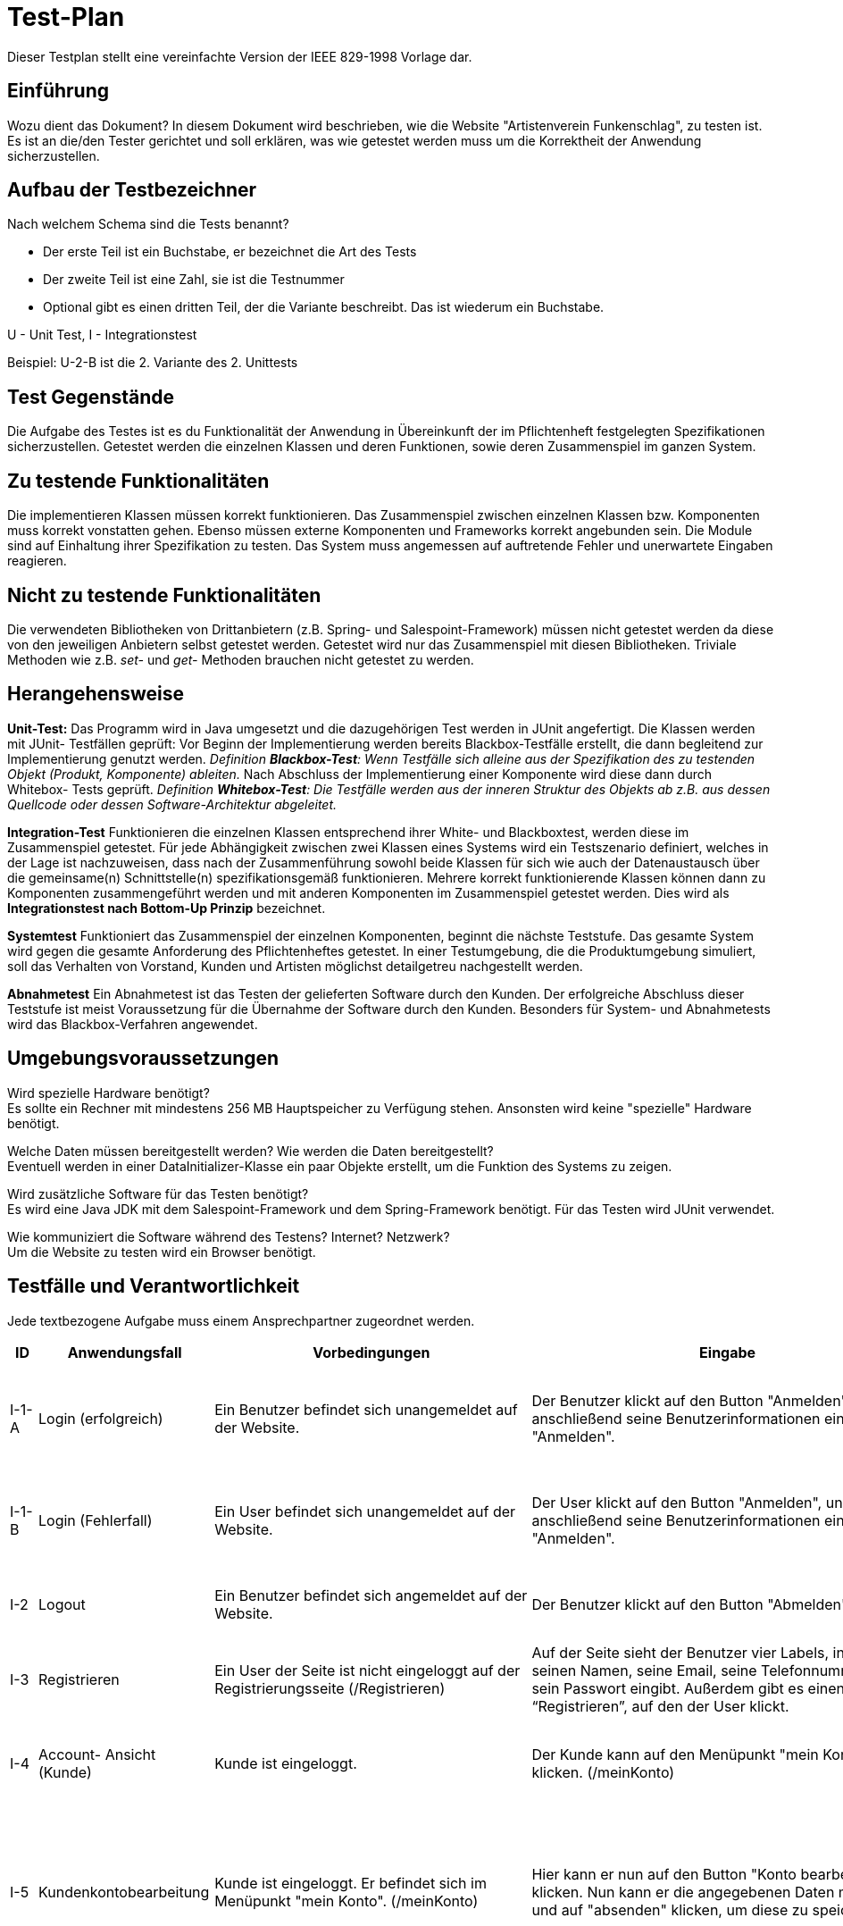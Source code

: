 = Test-Plan

Dieser Testplan stellt eine vereinfachte Version der IEEE 829-1998 Vorlage dar.

== Einführung
Wozu dient das Dokument?
In diesem Dokument wird beschrieben, wie die Website "Artistenverein Funkenschlag", zu testen ist. Es ist an die/den Tester gerichtet und soll erklären,
 was wie getestet werden muss um die Korrektheit der Anwendung sicherzustellen.

== Aufbau der Testbezeichner
Nach welchem Schema sind die Tests benannt?

- Der erste Teil ist ein Buchstabe, er bezeichnet die Art des Tests
- Der zweite Teil ist eine Zahl, sie ist die Testnummer
- Optional gibt es einen dritten Teil, der die Variante beschreibt. Das ist wiederum ein Buchstabe.

U - Unit Test, I - Integrationstest

Beispiel: U-2-B ist die 2. Variante des 2. Unittests

== Test Gegenstände
Die Aufgabe des Testes ist es du Funktionalität der Anwendung in Übereinkunft der im Pflichtenheft festgelegten Spezifikationen sicherzustellen. 
Getestet werden die einzelnen Klassen und deren Funktionen, sowie deren Zusammenspiel im ganzen System.

== Zu testende Funktionalitäten
Die implementieren Klassen müssen korrekt funktionieren. Das Zusammenspiel zwischen einzelnen Klassen bzw. Komponenten muss korrekt vonstatten gehen.
 Ebenso müssen externe Komponenten und Frameworks korrekt angebunden sein. Die Module sind auf Einhaltung ihrer Spezifikation zu testen. Das System muss 
 angemessen auf auftretende Fehler und unerwartete Eingaben reagieren.

== Nicht zu testende Funktionalitäten
Die verwendeten Bibliotheken von Drittanbietern (z.B. Spring- und Salespoint-Framework) müssen nicht getestet werden da diese von den jeweiligen Anbietern 
selbst getestet werden. Getestet wird nur das Zusammenspiel mit diesen Bibliotheken. Triviale Methoden wie z.B. _set-_ und _get-_ Methoden brauchen nicht
 getestet zu werden.

== Herangehensweise
*Unit-Test:*
Das Programm wird in Java umgesetzt und die dazugehörigen Test werden in JUnit angefertigt.
Die Klassen werden mit JUnit- Testfällen geprüft:
Vor Beginn der Implementierung werden bereits Blackbox-Testfälle erstellt, die dann begleitend zur Implementierung genutzt werden.
_Definition *Blackbox-Test*: 
Wenn Testfälle sich alleine aus der Spezifikation des zu testenden Objekt (Produkt, Komponente) ableiten._
Nach Abschluss der Implementierung einer Komponente wird diese dann durch Whitebox- Tests geprüft.
_Definition *Whitebox-Test*:
Die Testfälle werden aus der inneren Struktur des Objekts ab z.B. aus dessen Quellcode oder dessen Software-Architektur abgeleitet._

*Integration-Test*
Funktionieren die einzelnen Klassen entsprechend ihrer White- und Blackboxtest, werden diese im Zusammenspiel getestet. 
Für jede Abhängigkeit zwischen zwei Klassen eines Systems wird ein Testszenario definiert, welches in der Lage ist nachzuweisen, 
dass nach der Zusammenführung sowohl beide Klassen für sich wie auch der Datenaustausch über die gemeinsame(n) Schnittstelle(n) 
spezifikationsgemäß funktionieren. Mehrere korrekt funktionierende Klassen können dann zu Komponenten zusammengeführt werden und mit 
anderen Komponenten im Zusammenspiel getestet werden. Dies wird als *Integrationstest nach Bottom-Up Prinzip* bezeichnet.

*Systemtest*
Funktioniert das Zusammenspiel der einzelnen Komponenten, beginnt die nächste Teststufe. Das gesamte System wird gegen die gesamte 
Anforderung des Pflichtenheftes getestet. In einer Testumgebung, die die Produktumgebung simuliert, soll das Verhalten von Vorstand, 
Kunden und Artisten möglichst detailgetreu nachgestellt werden. 

*Abnahmetest*
Ein Abnahmetest ist das Testen der gelieferten Software durch den Kunden. Der erfolgreiche Abschluss dieser Teststufe ist meist Voraussetzung 
für die Übernahme der Software durch den Kunden.
Besonders für System- und Abnahmetests wird das Blackbox-Verfahren angewendet.

== Umgebungsvoraussetzungen
Wird spezielle Hardware benötigt? +
Es sollte ein Rechner mit mindestens 256 MB Hauptspeicher zu Verfügung stehen.
Ansonsten wird keine "spezielle" Hardware benötigt.

Welche Daten müssen bereitgestellt werden? Wie werden die Daten bereitgestellt? +
Eventuell werden in einer DataInitializer-Klasse ein paar Objekte erstellt, um die Funktion des Systems zu zeigen.

Wird zusätzliche Software für das Testen benötigt? +
Es wird eine Java JDK mit dem Salespoint-Framework und dem Spring-Framework benötigt.
Für das Testen wird JUnit verwendet.

Wie kommuniziert die Software während des Testens? Internet? Netzwerk? +
Um die Website zu testen wird ein Browser benötigt.

== Testfälle und Verantwortlichkeit
Jede textbezogene Aufgabe muss einem Ansprechpartner zugeordnet werden.

// See http://asciidoctor.org/docs/user-manual/#tables
[options="header"]
|===
|ID |Anwendungsfall |Vorbedingungen |Eingabe |Ausgabe |Akteur

|I-1-A
|Login (erfolgreich)
|Ein Benutzer befindet sich unangemeldet auf der Website.
|Der Benutzer klickt auf den Button "Anmelden", und gibt anschließend seine Benutzerinformationen ein und klickt "Anmelden".
| Wenn die eingegebenen Benutzerinformationen vorhanden und korrekt sind, so wird der Benutzer(ohne User) auf den 
Willkommen- Bildschirm weitergeleitet und ist angemeldet. Er hat nun die vollen Rechte, die für ihn angedacht sind.								
|Benutzer = {Vorstand, User, Kunde, Artist}

|I-1-B
|Login (Fehlerfall)
|Ein User befindet sich unangemeldet auf der Website.
|Der User klickt auf den Button "Anmelden", und gibt anschließend seine Benutzerinformationen ein und klickt "Anmelden".
|Wenn die eingegebenen Benutzerinformationen fehlerhaft oder nicht vorhanden sind, wird der User 
	darauf hingewiesen, wird nicht angemeldet und erhält einen neuen Versuch sich anzumelden.
|User


|I-2
|Logout
|Ein Benutzer befindet sich angemeldet auf der Website.
|Der Benutzer klickt auf den Button "Abmelden".
|Der Benutzer wird abgemeldet und wird auf die Startseite weitergeleitet.
|Benutzer = {Kunde, Artist, Vorstand}

|I-3
|Registrieren            
|Ein User der Seite ist nicht eingeloggt auf der Registrierungsseite (/Registrieren)
|Auf der Seite sieht der Benutzer vier Labels, in denen er seinen Namen, seine Email, seine Telefonnummer 
und sein Passwort eingibt. Außerdem gibt es einen Button “Registrieren”, auf den der User klickt.     
|Der Kunde nun wird auf die Homepage weitergeleitet. Dort kommt eine Meldung, dass er erfolgreich registriert wurde.
|User, Kunde

|I-4
|Account- Ansicht (Kunde)
|Kunde ist eingeloggt.
|Der Kunde kann auf den Menüpunkt "mein Konto" klicken. (/meinKonto)
|Hier werden ihm nun die Daten aufgelistet, welche er beim letzten Bearbeiten seines Kontos interlassen hat. 
(Name, Nachname, Nutzername, Email Adresse und seine Telefonnummer).

|Kunde
|I-5
|Kundenkontobearbeitung
|Kunde ist eingeloggt. Er befindet sich im Menüpunkt "mein Konto". (/meinKonto)
|Hier kann er nun auf den Button "Konto bearbeiten" klicken. Nun kann er die angegebenen Daten modifizieren und auf 
"absenden" klicken, um diese zu speichern.
|Wenn die eingegeben Daten korrekt sind (also keine Pflichtfelder ausgelassen worden), kommt er zurück zum Menüpunkt "mein Konto"
und sieht dort seine neuen Daten. Falls die eingegebenen Daten nicht den geforderten entsprechen wird das entsprechende Feld rot markiert
und es erscheint die Fehlermeldung "Dieses Feld darf nicht leer sein."

|Kunde
|I-6-A
|Produkte im Einkaufswagen kaufen
|Im Einkaufswagen ist mindestens eine Ware. Der Kunde befindet sich im Einkaufswagen, 
 wo er seine Waren aufgelistet sieht(/Einkaufswagen).
|Im Einkaufswagen gibt es unterhalb der aufgelisteten Ware einen “Kaufen” Button, 
auf den der Kunde drückt.
|Die Ware verschwindet aus dem Einkaufswagen und es erscheint die Meldung,
 dass die Ware gekauft wurde. Der gekaufte Artikel landet im Menüpunkt "bestellte Artikel". (/bestellteArtikel)

|User 
|I-6-B
|Produkte im Einkaufswagen kaufen
|Im Einkaufswagen ist mindestens eine Ware. Der Benutzer befindet sich im Einkaufswagen, 
wo er seine Waren aufgelistet sieht(/Einkaufswagen).
|Im Einkaufswagen gibt es unterhalb der aufgelisteten Ware einen “Kaufen” Button,
 auf den der Benutzer drückt.
|Der Benutzer wird auf den Login-Screen weitergeleitet.(/Login)

|	
|I-7
|Nachbestellung von Artikeln des Shops
|Ein Kunde ist in seinem Einkaufswagen(/Einkaufswagen).
In dem Einkaufswagen sind so viele Produkte, dass nach einem Einkauf die Zahl der Mindestanzahl
 des Produktes unterschritten wird.
|Kunde ist im Einkaufswagen, wo er sieht, was in diesem enthalten ist. 
Weiterhin gibt es einen Button “kaufen”. Auf diesen Button drückt der Kunde.
|Es erscheint eine Nachricht, dass die Ware erfolgreich gekauft wurde. 
Im Hintergrund wird eine bestimmte Anzahl des gekauften Produktes nachbestellt.
																						
|Kunde, Vorstand, Artist, User
|I-8
|Produkte im Shop anschauen
|keine
|Jeder kann auf den Menüpunkt "Shop" klicken. (/Shop)
|Man gelangt zu einer Übersichtseite in der alle im Shop befindlichen Artikel aufgelistet sind.
Die Artikel haben Name, Preis und ein Bild.

|Kunde, Vorstand, Artist, User
|I-9
|Produkt Details im Shop anschauen 
|Es befindet sich mindestens ein Produkt im Shop. Artist, Kunde, User oder Administrator sind auf der Seite,
auf welcher alle Produkte aufgelistet sind.
|Die Titel der Produkte lassen sich anklicken.(/Shop/Detail)
|Man kommt zu einer detaillierten Ansicht des angeklickten Artikels.(z.B. Produktbeschreiben, noch vorhandene
Anzahl).

|Kunde
|I-10
|Produkt zum Einkaufswagen hinzufügen
|Im Shop existieren bereits Produkte
|Der Benutzer kann in der Artikeldetailseite (/Shop/Detail) einen Button "Zum Einkaufswagen hinzufügen" klicken.
|Der Nutzer bleibt auf der Artikeldetailseite (Shop/Detail). Der Artikel wurde im Hintergrund dem Einkaufswagen (/Einkaufswagen) hinzugefügt.
 Wechselt der Nutzer jetzt zur Seite"Einkaufswagen" (/Einkaufswagen)so wird der Artikel zusammen mit möglichen anderen Artikeln in seinem Warenkorb angezeigt.

|Kunde
|I-11-A
|Einkaufswagen überprüfen
|Der Kunde ist angemeldet und befindet sich im Shop. (/Shop)
|Der Kunde klickt auf "Einkaufswagen".(/Einkaufswagen)
|Wenn der Kunde vorher noch nichts in den Einkaufswagen gelegt hatte, werden im Einkaufswagen keine 
Produkte angezeigt sondern es wird darauf hingewiesen, dass noch keine Produkte im Einkaufswagen sind.

|Kunde
|I-11-B
|Einkaufswagen überprüfen
|Der Kunde ist angemeldet und befindet sich im Shop.(/Shop)
|Der Kunde klickt auf "Einkaufswagen".(/Einkaufwagen)
| Wenn der Kunde schon Produkte in den Einkaufswagen gelegt wurden, so werden diese jetzt angezeigt. 
Es gibt die Möglichkeit die Anzahl einzelner Produkte zu verändern oder Produkte ganz aus dem Einkaufswagen zu entfernen.

|Kunde
|I-12-A
|Produkte im Einkaufswagen kaufen
|Im Einkaufswagen ist mindestens eine Ware. Der Kunde befindet sich im Einkaufswagen (/Einkaufswagen),
 wo er seine Waren aufgelistet sieht.
|Im Einkaufswagen gibt es unterhalb der aufgelisteten Ware einen “Kaufen” Button, 
auf den der Benutzer drückt.
|Wenn der Benutzer eingeloggt ist, verschwindet die Ware aus dem Einkaufswagen und es erscheint die Meldung,
 dass die Ware gekauft wurde.

|User
|I-12-B
|Produkte im Einkaufswagen kaufen
|Im Einkaufswagen ist mindestens eine Ware. Der User befindet sich im Einkaufswagen (/Einkaufswagen),
 wo er seine Waren aufgelistet sieht.
|Im Einkaufswagen gibt es unterhalb der aufgelisteten Ware einen “Kaufen” Button, 
auf den der User drückt.
|Der User wird auf den Login-Screen (/Login) weitergeleitet. Nach dem Einloggen hat er die Möglichkeit, die Waren zu kaufen..


|Vorstand
|I-13
|Sortierung Produktübersicht/ Bestellübersicht 
|Vorstand ist eingeloggt und befindet sich im Menüpunkt aller bereits gekauften Produkte (/gekaufteProdukte) bzw. der gebuchten Veranstaltungen (/Bestellübersicht)
|Vorstand kann auf die Button "nach Alphabet sortieren" oder "nach Datum sortieren" klicken.
|Der Vorstand bleibt in der jeweiligen Übersichtsseite. Diese sind nun nach dem ausgewählten Kriterium
(Alphabet oder Datum) sortiert.

|Vorstand
|I-14
|Bestellübersicht
|Vorstand ist eingeloggt.
|Er kann auf den Menüpunkt "Bestellübersicht" klicken.(/Bestellübersicht)
|Hier öffnet sich eine Liste mit allen gebuchten Veranstaltungen. Es sind jeweils die Titel und die Daten 
dazu zu sehen. Falls noch keine vorhanden sind steht dort der Schriftzug "Noch keine Bestellungen vorhanden.".

|Vorstand
|I-15
|Artistenübersicht 
|Der Vorstand ist eingeloggt.
|Er kann auf den Menüpunkt "Artistenübersicht" klicken.(/Personalverwaltung/Artistenübersicht)
|Hier werden alle Artisten mit Namen aufgelistet.

|Vorstand 
|I-16
|Artistengruppenübersicht
|Vorstand ist eingeloggt
|Der  Vorstand kann eine Übersicht über alle bereits erstellten Artistengruppen (/Personalverwaltung/Artistengruppen) öffnen.
|Es öffnet sich eine Liste, in der alle Artistengruppen angezeigt werden. 


|Vorstand
|I-17
|Details Artistenansicht 
|Der Vorstand ist eingeloggt und ist im Menüpunkt "Artistenüberischt".(/Personalverwaltung/Artistenübersicht)
|Er kann nun auf die Artistennamen klicken. 
|So lande er in der Detailansicht (/Personalverwaltung/Artistenübersicht/Detail) des angeklickten Artistenkontos. Hier stehen alle bei der letzten Bearbeitung angegebenen Daten,
Name, Adresse und Email.

|Vorstand
|I-18
|allgemeine Sperrzeiten erstellen
|Der Vorstand ist eingeloggt.
|Er kann auf den Button "allgemeine Sperrzeiten erstellen" klicken (/Sperrzeiten). Hier kann er nun einen täglichen Zeitraum angeben in welchem alle Veranstaltungen stattfinden 
(bzw. nicht stattfinden) sollen.
|Es kommt der Schriftzug "allgemeine Sperrzeiten wurden erfolgreich eingerichtet." Kunden können nun in diesem Zeitraum keine Veranstaltungen mehr buchen.
Buchungen die vorher bereits in diesem Zeitraum getätigt wurden sind jedoch weiterhin gültig.

|Vorstand
|I-19
|Rabatt festlegen 
|Der Vorstand ist eingeloggt und befindet sich in der Shopüberischt.(/Shop)
|Er kann nun auf den Button "Rabatt festlegen." klicken. (Shop/Rabatt) Hier kann er eine Prozentzahl eingeben, welche den Rabatt für die Kunden welche einen Workshop in diesem Zeitraum
gebucht haben, repräsentiert. Dann klickt er auf "OK."
|Es kommt der Schriftzug "Rabatt wurden erfolgreich festgelegt.".Der Rabatt wird nun Kunden zugerechnet, die im Zeitraum vor dem Workshop, welchen sie über diese Seite gebucht haben,
einen Shopartikel kaufen.

|Vorstand
|I-20
|Nachbestellung von Produkten im Shop 
|Der Vorstand ist eingeloggt und befindet sich in der Detailansicht des Artikels.(Shop/Detail)
|Er kann nun den Button "automatische Nachbestellung einrichten." anklicken.(Shop/Detail/Nachbestellung) Jetzt kann er eine Anzahl angeben, welche immer mindestens vorhanden sein soll
und eine Anzahl, welche dann nachbestellt werden soll. Dann klickt er auf "OK."
|Es kommt der Schriftzug "automatische Nachbestellung erfolgreich eingerichtet für <Produktname>." Der Vorstand wird zurück auf die Shopseite (/Shop)
verwiesen. Wenn die Anzahl des Artikels nun unter die gerade angegebene fällt, wird dieser automatische nachbestellt.


|Vorstand
|I-21
|Übersicht über Einkäufe 
|Vorstand ist eingeloggt
|Der  Vorstand kann eine Übersicht über alle bereits gekauften Produkte öffnen (/gekaufteProdukte)
|Es öffnet sich eine Liste, in der alle bereits gekauften Produkte angezeigt werden. 
 Zusätzlich wird zu jedem Produkt der eingenommene Preis angezeigt. 
Falls noch keine Produkte gekauft wurden erscheint der Text: „Es wurden noch keine Produkte gekauft“.


|Vorstand
|I-22
|Erstellung Artistenkonto 
|Der Vorstand ist eingeloggt und befindet sich im Menüpunkt "Artistenübersicht". (/Personalverwaltung/Artistenübersicht)
|Hier kann er auf den Button "Neues Artistenkonto erstellen" klicken. (/Personalverwaltung/Artistenübersicht/neuesKonto) Es öffnet sich ein Formular, in welchem er Namen, Adresse, Email und 
Passwort des Artisten einfügen muss. 
|Wenn alle Felder ausgefüllt sind kommt die Meldung "Konto erfolgreich erstellt." Ansonsten wird der Vorstand zurück auf das Formular verwiesen
und das im nicht ausgefüllten Feld steht der Schriftzug: "Dieses Feld darf nicht freigelassen werden.".

|Vorstand
|I-23
|Bearbeitung Artistenkonto
|Vorstand ist eingeloggt und befindet sich in der Detailansicht des zu bearbeitenden Artistenkontos.(/Personalverwaltung/Artistenübersicht/Detail)
|Hier kann er auf den Button "Konto bearbeiten" klicken.(/Personalverwaltung/Artistenübersicht/Detail/bearbeiten) Nun kann er die angegebenen Daten bearbeiten und auf den Button "fertig." klicken.
|Wenn keine Felder leer gelassen wurden, bekommt er die Nachricht "Konto wurde erfolgreich bearbeitet." und wird zurück zur Artistenüberischt weitergeleitet.
Wenn dies jedoch nicht der Fall ist, wird im entsprechenden Feld rot der Schriftzug "Dieses Feld darf nicht leer sein." angezeigt.


|Vorstand
|I-24
|Details Bestellübersicht (
|Der Vorstand ist eingeloggt und befindet sich in der Bestellübersicht.(/Bestellübersicht)
|Hier kann er nun die Veranstaltungen anklicken, zu denen er mehr erfahren möchte.
|Zu der ausgewählten Veranstaltung öffnet sich eine Detailansicht (/Bestellübersicht/Detail), in welcher zusätzlich verzeichnet ist, an welchem Ort diese
stattfindet, welcher Kunde sie gebucht hat und welche Artisten /Artistengruppe diese Veranstaltung halten soll.

|Vorstand
|I-25
|Kundenliste anschauen 
|Vorstand ist eingeloggt
|Der  Vorstand drückt im Navigationsbereich auf den Knopf Personalverwaltung(/Personalverwaltung). 
Dort weiter auf den Knopf Kundenübersicht (/Personalverwaltung/Kundenübersicht)
|Es öffnet sich eine Liste, mit allen registrierten Kunden und deren relevanten Details wie Username, Vor und Nachname und Email.
Sollten keine Kunden vorhanden sein, wird eine Nachricht "Keine Kunden registriert" angezeigt

|Vorstand
|I-26
|Übersicht über Vereinsraum 
|Der Vorstand ist eingeloggt.
|Er kann auf den Menüpunkt "Übersicht Vereinsraum" klicken.(/Vereinsraum)
|Es öffnet sich eine Kalenderübersicht, wo eingetragen ist, an welchen Tagen der Vereinsraum bereits gebucht ist.

|Vorstand
|I-27
|Artikel hinzufügen 
|Der Vorstand ist eingeloggt und befindet sich im Shop.(/Shop)
|Hier kann er auf den Button "Artikel hinzufügen" klicken.(Shop/hinzufügen) Es öffnet sich ein Formular, in welchem er Namen, Beschreibung, Preis und Bild einfügen muss.
Dann kann er auf den Button "hinzufügen" klicken.
|Wenn alle Felder im Formular richtig ausgefüllt wurden, dann kommt er zurück zur  Shopansicht (/Shop) und es erscheint der Schriftzug "Artikel wurde erfolgreich eingefügt."
im oberen Bereich der Seite. Ist dies nicht der Fall, so bleibt er beim Formular und wird durch einen roten Schriftzug auf den Fehler hingewiesen. (z.B. "Dieses Feld 
darf nicht leer sein.").

|Vorstand
|I-28
|Artikel bearbeiten 
|Der Vorstand ist eingeloggt und in der Detailansicht des zu bearbeitenden Artikels. (/Shop/Detail)
|Hier kann er den Button "bearbeiten" klicken. (Shop/Detail/bearbeiten) Jetzt kann er die Daten des Artikels bearbeiten.
|Wenn das Formular richtig ausgefüllt ist, so wird er zu der Shopansicht (/Shop) weitergeleitet und am oberen Rand der Website erscheint der Schriftzug "Artikel erfolgreich 
bearbeitet.".  Ist dies nicht der Fall, so bleibt er beim Formular und wird durch einen roten Schriftzug auf den Fehler hingewiesen. (z.B. "Dieses Feld 
darf nicht leer sein.").

|Vorstand
|I-29
|Anlegen von Artistengruppen 
|Der Vorstand ist eingeloggt  und befindet sich auf der Übersichtsseite der Artistengruppen. (/Personalverwaltung/Artistengruppen)
|Hier kann er auf den Button "neue Gruppe anlegen" klicken. (/Personalverwaltung/Artistengruppen/neu) Es öffnet sich ein Formular, in welchem er die Namen der Artisten aufgelistet sind.
Er kann nun die Artisten, welche er in der Gruppe haben möchte anklicken.
 Dann kann er auf "OK." klicken.
|Wenn mindestens zwei Namen in dem Formular stehen, wird er auf die Übersichtsseite der Artistengruppen (/Personalverwaltung/Artistengruppen) verwiesen und es erscheint der 
Schriftzug "Artistengruppe wurde erfolgreich erstellt.".

|Kunde
|I-30
|Kommentar zur Veranstaltung erstellen 
|Kunde ist registriert und eingeloggt.
|Kunde kann zu jeder Veranstaltung auf einen Button „Kommentar hinzufügen“. (/Veranstaltungen/Detail/Kommentar) Nun kann der Benutzer sein  Kommentar in das vorgesehene
Feld tippen und auf "absenden" klicken.
|Der Kommentar erscheint nun unter der dazugehörigen Veranstaltung unter dem Punkt "Kommentare" und ist für jeden sichtbar.

|Vorstand
|I-31
|Inventar überprüfen 
|Vorstand ist eingeloggt.
|Der Vorstand klickt auf den Reiter "Inventar".(/Inventar)
|Es werden alle vorhandenen Produkte mit Stückzahl im Lager angezeigt. Der Vorstand hat die Möglichkeit einzelne oder mehrere Produkte in verschiedenen Stückzahlen nachzubestellen.

 |Kunde
|I-32
|Bewertung zur Veranstaltung erstellen
|Kunde ist registriert und eingeloggt
|Kunde kann zu jeder Veranstaltung auf einen Button „bewerten“ klicken.(/Veranstaltungen/Detail/Bewertung) Er kann nun eine Bewertung in Form von Schulnoten abgeben und
klickt dann auf "absenden".
|Aus allen Bewertungen derselben Veranstaltung wird der Mittelwert
 gebildet und dieser wird unter dieser Veranstaltung unter der Überschrift „Bewertung“ angezeigt. (/Veranstaltungen/Detail)

|Benutzer ={Vorstand, Artist, User, Kunde}
|I-33
|Nutzung der Suchfunktion im Shop 
|keine
|Der Benutzer befindet sich im Shop (/Shop). Er kann im Feld „Suche:“ einen Begriff eingeben, 
nachdem er den Shop durchsuchen will und dann auf den Button „Suchen!“ klicken. (/Shop/Suche)
|Bei erfolgreicher Suche werden die gefunden Produkte , welche den Suchbegriff enthalten aufgelistet.
Bei fehlgeschlagener Suche wird der Text:„Es gab keine Übereinstimmungen.“ angezeigt.

|Benutzer = {Vorstand, Kunde, User, Artist}
|I-34
|Veranstaltungskatalog betrachten 
|keine
|Der Benutzer drückt im Navigationsbereich auf den Knopf Veranstaltungen.(/Veranstaltungen)
|Ganz oben auf der Seite unter dem Punkt "zu empfehlende Veranstaltungen" werden die drei Veranstaltungen mit den besten Bewertungen aufgelistet.
Darunter befindet sich eine Liste mit allen buchbaren Veranstaltungen. Zu jeder Veranstaltung wird der Titel, der Preis und der Zeitraum angezeigt.
 Sollten keine Veranstaltungen zu dieser Zeit buchbar sein, wird folgende Nachricht angezeigt: "Zur Zeit sind keine Veranstaltungen buchbar. Bitte besuchen Sie uns
 später noch einmal."

|Benutzer = {Kunde, Vorstand, User, Artist}
|I-35
|Details im Veranstaltungskatalog betrachten
|Benutzer befindet sich im Veranstaltungskatalog. (/Veranstaltungen)
|Er kann nun einzelne Veranstaltungen anklicken.
|Er kommt zu einer Detailansicht (/Veranstaltungen/Detail) der angeklickten Veranstaltung. Hier sieht er nun mehr Details zu der Veranstaltung wie Beschreibung, mitwirkende Artisten, 
aber auch Bewertungen und Kommentare.

|Artist
|I-36
|Eintragen von Sperrzeiten
|Der Artist is registriert.
|Der Aritst navigiert per Knopfdruck auf seine persönliche Aristenseite.(/meinKonto). 
Dort befindet sich unter dem Punkt Sperrzeiten (/meinKonto/Sperrzeiten) eine kalendarische Ansicht. Er wählt einen Tag aus und legt ein Start- und Endzeit aus.
|In diesem Zeitraum wird der Artist als gesperrt markiert.

|Kunde
|I-37-A
|Preisbestimmung mit Rabatt / eingeloggt / Kunde nimmt an Workshop teil
|Ein Kunde ist eingeloggt, er hat einen Workshop gebucht.
|Ein Preis wird abgefragt (im Warenkorb (/Einkaufswagen) oder auf der Produktseite (/Shop))
|Der Normalpreis wird erst bestimmt und dann mit dem festgelegten Rabatt verrechnet. Dieser neue Preis wird dem Kunden angezeigt.

|Kunde
|I-37-B
|Preisbestimmung mit Rabatt / eingeloggt / Kunde nimmt nicht an Workshop teil
|Ein Kunde ist eingeloggt, er hat keinen Workshop gebucht
|Ein Preis wird abgefragt (im Warenkorb (/Einkaufswagen) oder auf der Produktseite (/Shop))
|Der Normalpreis wird  bestimmt und unverändert angezeigt.

|Artist
|I-37
|Show wird erstellt
|Ein Artist ist angemeldet und ist Teil mindestens einer Artistengruppe.
|Der Artist ist auf der Seite der Shows (/Veranstaltungen/Shows) und klickt auf den Button "Show hinzufügen." (Veranstaltungen/Shows/hinzufügen) 
Hier muss er eine seiner Gruppen und alle Details (Name, Preis, Beschreibung, Bilder) eintragen .
und klickt anschließend auf den Button "Show erstellen".
|Sind alle Eingaben korrekt, so wird die Show erstellt und gespeichert. Der Artist wird anschließend auf die Übersichtsseite
 mit allen Shows (/Veranstaltungen/Shows) weitergeleitet wo er seine Show sieht. Dies ist nun buchbar.

|Artist
|I-38
|Workshop wird erstellt
|Artist ist angemeldet.
|Der Artist ist auf der Seite der Workshops (/Veranstaltungen/Workshops)und klickt auf den Button "neuen Workshop erstellen" (Veranstaltungen/Workshops/neu) und trägt anschließend alle 
Details (Name, Preis, Beschreibung, Dauer, Zeitraum) ein. Er kann außerdem Artikel aus dem Shop diesem Workshop zuordnen.Dann klickt er auf den Button "erstellen!."
|Sind alle Eingaben korrekt, wird der Workshop erstellt und gespeichert. Der Artist wird anschließend auf die Übersichtsseite mit 
allen Workshops weitergeleitet, wo er seinen Workshop sieht. Dieser ist nun buchbar.

|Artist 
|I-39
|Veranstaltung bearbeiten
|Artist ist eingeloggt. Er befindet sich in der Ansicht seiner eigenen Veranstaltungen (/Veranstaltungen)
|Er kann auf seine Workshops/ Shows klicken
und bekommt dort eine Detailansicht.(/Veranstaltungen/Detail) Dort kann er auf den Button 
"Workshop/Show bearbeiten" klicken.(/Veranstaltungen/Detail/bearbeiten) Nun kann er einzelne Details ändern. Dann klickt er auf den Button "Änderungen speichern".
|Sind die Eingaben korrekt, werden die Änderungen gespeichert. Der Artist wird auf die Übersichtsseite weitergeleitet (/Veranstaltungen) und kann
die Änderungen sehen. Die Show/ der Workshop ist nun mit den Änderungen buchbar. Falls der Artist den Zeitraum verändert hat, sind alle 
bisher gebuchten Veranstaltungen in diesem Zeitraum weiterhin gültig, es können nur keine neuen in diesem Zeitraum gebucht werden.

|Artist
|I-40
|Löschen von Veranstaltungen 
|Artist ist eingeloggt. Er befindet sich in der Ansicht seiner eigenen Termine (/Termine).
|Er kann auf seine Workshops/ Shows klicken 
und bekommt dort eine Detailansicht. (Termine/Detail) Dort kann er auf den Button "Show/Workshop löschen" klicken.(Termine/Detail/löschen) 
zunächst kommt eine Warnung mit der Aufschrift:"Wollen Sie diese Show/ diesen Workshop wirklich löschen?". hier kann er auf "Ja"  oder "Nein" klicken.
|Für "Ja" wird die Show gelöscht. Sie ist nicht mehr buchbar und steht nicht mehr im Angebotskatalog. Alle bereits gebuchten Shows/ Workshops werden 
trotzdem abgehalten. Für "Nein." wird der Vorgang abgebrochen und der Workshop/ die Show wird nicht gelöscht, ist weiterhin buchbar und in der Katalog Liste.

|Kunde
|I-41-A
|Buchung Workshop/Show (erfolgreich)
|Kunde ist eingeloggt. Er befindet sich auf der Seite der angebotenen Veranstaltungen (/Veranstaltungen) in der Detailansicht seiner gewünschten 
Veranstaltung.(/Veranstaltungen/Detail)
|Hier kann er nun den Button "diese Veranstaltung buchen" klicken.(Veranstaltungen/Detail/buchen) Er wird weitergeleitet und muss eingeben in welchem Zeitraum er die Veranstaltung
buchen möchte und an welchem Ort. Hier kann er wählen, ob er die Halle des Vereins benutzen möchte oder einen selbst gewählten Ort hinzufügen möchte.
|Die eingegebenen Daten werden überprüft. Wenn der gewünschte Zeitraum sich mit keinem unterscheidet und wenn die Halle gewählt wurde, diese frei ist wird
der Termin gebucht. Der Kunde bekommt eine Rechnung und der Artist eine Benachrichtigung. Der Termin wird im Terminkalender des Artisten im ausgewählten 
Zeitraum gespeichert. Der Kunde wird auf die Startseite (/home) weitergeleitet und die Meldung "Buchung erfolgreich." erscheint im oberen Bereichs des Bildschirms.


|Kunde
|I-41-B
|Buchung Workshop/Show (nicht erfolgreich)
|Kunde ist eingeloggt. Er befindet sich auf der Seite der angebotenen Veranstaltungen (/Veranstaltungen) in der Detailansicht seiner gewünschten 
Veranstaltung.(/Veranstaltungen/Detail)
|Hier kann er nun den Button "diese Veranstaltung buchen" klicken.(Veranstaltungen/Detail/buchen) Er wird weitergeleitet und muss eingeben in welchem Zeitraum er die Veranstaltung
buchen möchte und an welchem Ort. Hier kann er wählen, ob er die Halle des Vereins benutzen möchte oder einen selbst gewählten Ort hinzufügen möchte.
|Hier kann er nun den Button "diese Veranstaltung buchen" klicken. Er wird weitergeleitet und muss eingeben in welchem Zeitraum er die Veranstaltung
buchen möchte und an welchem Ort. Hier kann er wählen, ob er die Halle des Vereins benutzen möchte oder einen selbst gewählten Ort hinzufügen möchte.
Sind die eingegebenen Daten jedoch nicht buchbar wird der Kunde zurück zur Seite geleitet, in welcher er die Daten eingeben konnte.(/Veranstaltungen/Detail/buchen)
Es erscheint eine der folgenden
Meldungen: "Der Raum ist zu diesem Zeitpunkt leider besetzt." oder "Die Artistengruppe/ Der Artist ist in diesem Zeitraum nicht buchbar" .

|
|I-42
|Ausbuchung von Veranstaltungen
|Kunde ist eingeloggt und will Veranstaltung buchen. Dieses ist der letzte freie Termin von mindestens einem der mitwirkenden Artisten.
|Kunde bucht Veranstaltung wie oben. (erfolgreich)
|Nach Überprüfung der Artisten Konten wird festgestellt, dass dies für mindestens einen Artisten der letzte freie Termin für diese Veranstaltung ist, 
bzw kann in dem angegebenen Zeitraum der Veranstaltung kein Termin mehr gebucht werden, da zwischen den einzelnen Terminen nicht mehr genügend Zeit zur
Verfügung steht.
Es erscheint der Schriftzug "ausgebucht" direkt unter dem Veranstaltungstitel.(/Veranstaltungen) Die Veranstaltung ist nicht mehr buchbar.

|Artist
|I-43
|Ansicht der eigenen Termine 
|Artist ist eingeloggt
|Artist kann auf den Menüpunkt "eigene Termine" klicken. (/Termine)
|Er sieht eine Kalenderansicht, wo alle Zeiträume seiner gebuchten Veranstaltungen vermerkt sind. Es ist lediglich eine Zuordnung der Veranstaltungsnamen 
zu einem bestimmten Zeitraum.

|Artist
|I-44-A
|Detailansicht der Termine
|Artist ist eingeloggt und befindet sich in der Terminansicht.(/Termine)
|Artist kann nun die Termine anklicken. 
|Er kommt auf eine Detailansicht (/Termine/Detail)der angeklickten Veranstaltung. Hier erfährt er weitere Details, wie den Ort, an dem der Termin stattfinden soll, welcher Kunde
die Veranstaltung gebucht hat.

|Kunde
|I-44-B
|Detailansicht der Termine 
|Kunde ist eingeloggt und befindet sich in der Terminansicht.(/Termine)
|Kunde kann nun seine Termine anklicken.
|Er kommt auf eine Detailansicht (/Termine/Detail) der angeklickten Veranstaltung. Hier erfährt er weitere Details, wie den Ort, an dem der Termin stattfinden soll, welcher Artist bzw.
welche Artistengruppe die Veranstaltung gebucht hat.

|Kunde
|I-45
|Ansicht der eigenen Termine
|Kunde ist eingeloggt
|Kunde kann auf den Menüpunkt "eigene Termine" klicken.(/Termine)
|Er sieht eine Kalenderansicht, wo alle Zeiträume seiner gebuchten Veranstaltungen vermerkt sind. Es ist lediglich eine Zuordnung der Veranstaltungsnamen 
zu einem bestimmten Zeitraum.


|Artist
|I-46-A
|Terminabsage  
|Artist ist eingeloggt. Er befindet sich in der Ansicht seiner eigenen Termine (/Termine). 
|Artist geht nun in die Detailansicht (Termine/Detail) des Termins, den er absagen möchte und klickt auf "Termin absagen.". (/Termine/Detail/absagen )
Es erscheint eine Meldung mit der Frage: "Möchten Sie diesen Termin wirklich absagen?" und er hat die Wahl zwischen "Ja" und "Nein"
|Wenn er auf "Ja." klickt, wird der Termin aus seinem Terminkalender entfernt (für Shows auch aus den Kalendern aller an der Show beteiligten Artisten). Es kommt die 
Meldung: "Termin wurde erfolgreich abgesagt." Der Kunde wird 
benachrichtigt und der Termin wird auch aus seinem Kalender gestrichen. Der Kunde bekommt sein Geld zurück und falls die Halle für diesen Termin gebucht war, wird der Termin 
ebenfalls aus dem Kalender der Halle gelöscht.

|Artist
|I-46-B
|Terminabsage  
|Artist ist eingeloggt. Er befindet sich in der Ansicht seiner eigenen Termine (/Termine). 
|Artist geht nun in die Detailansicht (Termine/Detail) des Termins, den er absagen möchte und klickt auf "Termin absagen.". (/Termine/Detail/absagen )
Es erscheint eine Meldung mit der Frage: "Möchten Sie diesen Termin wirklich absagen?" und er hat die Wahl zwischen "Ja" und "Nein"
|Wenn er auf "Nein." klickt bleibt der Artist in der Detailansicht (/Termine/Detail) der gebuchten Veranstaltung.

|Kunde
|I-47-A
|Terminabsage  
|Kunde ist eingeloggt. Er befindet sich in der Ansicht seiner eigenen Termine (/Termine). 
|Kunde geht nun in die Detailansicht (/Termine/Detail)des Termins, den er absagen möchte und klickt auf "Termin absagen.".(/Termine/Detail/absagen)
 Es erscheint eine Meldung mit der Frage: "Möchten Sie diesen Termin wirklich absagen?" und er hat die Wahl zwischen "Ja" und "Nein"
|Wenn er auf "Ja." klickt, wird der Termin aus seinem Terminkalender entfernt.. Es kommt die 
Meldung: "Termin wurde erfolgreich abgesagt." Die zugehörigen Artisten werden 
benachrichtigt und der Termin wird auch aus ihrem Kalender ebenfalls gestrichen. Falls die Halle für diesen Termin gebucht war, wird der Termin 
ebenfalls aus dem Kalender der Halle gelöscht.  Der Kunde bekommt das dafür bezahlte Geld nicht zurück.

|Kunde
|I-47-B
|Terminabsage 
|Kunde ist eingeloggt. Er befindet sich in der Ansicht seiner eigenen Termine (/Termine). 
|Kunde geht nun in die Detailansicht (/Termine/Detail)des Termins, den er absagen möchte und klickt auf "Termin absagen.".(/Termine/Detail/absagen)
 Es erscheint eine Meldung mit der Frage: "Möchten Sie diesen Termin wirklich absagen?" und er hat die Wahl zwischen "Ja" und "Nein"
|Wenn er auf "Nein." klickt bleibt der Kunde in der Detailansicht (/Termine/Detail) der gebuchten Veranstaltung.

|===

== Unit-Tests:

[options="header"]
|===
|ID |Klasse und Funktion| Anwendungsfall |Vorbedingungen |Eingabe |Ausgabe 

|U-1
|
|Automatische Nachbestellung von Artikeln
|Im Inventar existieren Produkteinträge, eine Mindestvorratsmenge ist festgelegt.
|Durch einen Einkauf eines Kunden fällt der Vorrat eines Artikels unter den Mindestwert der zuvor festgelegt wurde. 
|Ein Hintergrundprozess wird aktiviert der die vorrätige Menge jedes Artikels überprüft und bei Bedarf den Artikel so lange nachkauft,
 bis der Vorrat wieder hoch genug ist.


|U-2-C
|
|Preisbestimmung mit Rabatt / nicht eingeloggt
|keine
|Ein Preis wird abgefragt (im Warenkorb (/Einkaufswagen) oder auf der Produktseite (/Shop))
|Der Normalpreis wird  bestimmt und unverändert angezeigt.

|U-3
|
|Löschen von Veranstaltungen (durch System)
|Der Zeitraum einer Veranstaltung läuft aus.
|
|Mit Ablauf des Zeitraums der Veranstaltung (einen Tag später), wird diese aus dem Katalog gelöscht und ist nicht mehr buchbar und sichtbar.

|U-4
|EntityVeranstaltung: CompareMittelwertTest()
|Mittelwert der Bewertungen der Veranstaltungen wird korrekt berechnet
|Veranstaltung wurden erstellt
|Bewertungen werden erstellt
|Mittelwert der Veranstaltung wird korrekt geändert

|U-5
|EntityVeranstaltung: addBewertungTest()
|Bewertung wird mit korrektem aktuellen Datum zur Veranstaltung hinzugefügt 
|Veranstaltung wurde erstellt
|Bewertung wird erstellt
|Aktuelles Datum und Datum der Bewertung stimmen überein, Bewertung wurde Veranstaltung korrekt zugeordnet

|U-6
|Fehler: pruefeSperrzeitTest()
|Sperrzeiten der Artisten sollen Überprüft werden (ob sie sich mit dem eingegebenen Termin überschneiden)
|Sperrzeiten der Artisten sind erstellt
|zu überprüfendes Datum
|korrekte Aussage darüber, ob das eingegebene Datum in der Sperrzeit des Artisten liegt

|U-7
|Fehler: pruefeVerbuchtTest()
|Verfügbarkeit der Artisten soll überprüft werden 
|Artisten sind erstellt, einige Veranstaltungen sind diesen Artisten zugeordnet
|Eingabe eines Datums (z.b. durch erstellen einer neuen Buchung einer Veranstaltung des vorher erstellten Artisten)
|richtige Ausgabe, ob der Artist zum eingegebenen Datum noch verfügbar ist

|U-8
|Fehler : pruefeVergangenheitTest()
|Es soll geprüft werden, ob das Datum in der Vergangenheit liegt 
| Veranstaltung ist erstellt, die gebucht werden soll
| Datum an der Veranstaltung gebucht werden soll wird eingegeben
|Es soll korrekt erkannt werden, ob dieses Datum in der Vergangenheit liegt

|U-9
|Fehler: pruefeHalleTest()
|Verfügbarkeit der Halle soll überprüft werden 
|Es sind bereits einige Veranstaltungen für die Halle gebucht worden
|Eingabe eines Datums für eine Buchung in der Halle
|soll korrekt wiedergeben, ob die Halle zu diesem Datum verbucht ist 

|U-10
|Fehler: pruefeDauerTest()
|Bei Erstellung einer Veranstaltung darf keine negative Dauer eingegeben werden 
|
|Veranstaltung wird erstellt
|soll korrekt zurückgeben, ob die Dauer korrekt eingegeben wurde (oder negativ war)

|U-11
|Fehler: pruefeDatumTest()
|Es soll überprüft werden, dass das Startdatum vor dem Enddatum liegt 
|
|Veranstaltung wird erstellt
|soll korrekt wiedergeben,, ob das Start- und End-Datum korrekt eingegeben wurde (oder ob das End-Datum vor dem Startdatum liegt)

|U-12
|Fehler: pruefeZusatzkostenTest()
|es soll geprüft werden, ob die Zusatzkosten korrekt angegeben werden 
|
|Zusatzkosten werden erstellt
|soll korrekt wiedergeben, ob Zusatzkosten richtig eingegeben wurden (oder ob ein String oder eine negative Zahl stattdessen eingegeben wurden)

|U-13
|Fehler: pruefeBewertungTest()
|es soll geprüft werden ob die eingegebene Bewertung im Bereich von 0- 5 liegt
|Veranstaltung wurde erstellt
|zu dieser Veranstaltung wird eine Bewertung abgegeben
|soll korrekt wiedergeben, ob die abgegebene Bewertung im Bereich von 0-5 liegt

|U-14
|Fehler: pruefeZeitraumTest()
|es soll geprüft werden ob eine Buchung noch im Zeitraum der Veranstaltung liegt 
|Veranstaltung wurde erstellt
|Buchung wird erstellt
|Es soll korrekt wiedergegeben werden, ob Buchungsdaten noch im Zeitraum der Veranstaltung liegen

|U-15
|VeranstaltungsManager: erstelleNeueVeranstaltungTest()
|Es soll getestet werden ob eine Veranstaltung richtig erstellt wird 
|
|Veranstaltung wird erstellt
|es soll getestet werden, ob die Werte korrekt gespeichert werden

|U-16
|VeranstaltungsManager: addArtikelTest()
|Es soll getestet werden, ob Artikel der Veranstaltung korrekt zugeordnet werden 
|Es wurde eine Veranstaltung erstellt
|Dieser Veranstaltung werden nun Artikel zugeordnet
|Überprüfung der korrekten Abspeicherung der Artikel zur Veranstaltung

|U-17
|VeranstaltungsManager: getBesteVeranstaltungenTest()
|Es soll getestet werden ob die Funktion getBesteVeranstaltungn() die richtigen Veranstaltungen zurück gibt 
|Es werden Veranstaltungen mit verschiedenen Bewertungen erstellt
|Die Funktion getBesteVeranstaltungen() wird aufgerufen
|Überprüfung ob die Funktion  die richtigen 3 Veranstaltungen (mit den höchsten Bewertungen(absteigend sortiert)) zurückgibt

|U-18
|ControllerHighlightsTests: index()
|Es wird getestet, ob der Controller den richtigen String als Rückgabewert liefert.
|Model wird erstellt.
|Die Funktion index() des Controllers wird aufgerufen.
|Der String "index".

|U-19
|ArtistengruppenTest: GuppeNullPointerAndEmptyString()
|Es wird getestet, ob eine IllegalArgumentExeption geworfen wird, wenn der Gruppenname null oder leer ist.
|
|Neue Artistengruppe mit Guppenname der leer oder null ist.
|IllegalArgumentException

|U-20
|ArtistengruppenTest: MitgliedHinzufuegen()
|Es wird getestet, ob ein hinzugefügter Artist einer Gruppe, in dieser auch enthalten ist.
|Gruppe und Artist sind erstellt.
|Die Funktion addMitglied() einer Artistengruppe wird aufgerufen.
|Es wird überprüft, ob der Artist der Gruppe hinzugefügt wurde.

|U-21
|ArtistengruppenTest: MitgliedEntfernen()
|Es wird getestet, ob ein Artist, der von einer Gruppe entfernt wurde, nicht mehr in dieser enthalten ist.
|Gruppe und Artist sind erstellt. Artist ist in Gruppe.
|Die Funktion entferneMitglied() wird aufgerufen.
|Überprüfung, ob der Artist nicht mehr in der Gruppe enthalten ist.

|U-22
|ControllerArtistenTest: termineTest()
|Es wird geprüft, ob der richtige String zurückgegeben wird.
|Mehere Gruppen und Artisten wurden erstellt.
|Die Funktion termine() des Controllers wird aufgerufen.
|Der String "Veranstaltungen/veranstaltungskatalog".

|U-23
|ControllerPersonenverwaltungTest: authorization()
|Es wird geprüft, ob die Funktionen des Controllers Exceptions mit Fehlern werfen.
|
|Es werden die Funktionen getPersonenverwaltung(), getKundenverwaltung(), get Gruppenverwaltung() und getGruppeErstellen() aufgerufen.
|Es wird überprüft, ob die Exceptions durch die Funktionen den String "An Authentication object was not found in the SecurityContext" werfen.

|U-24
|ControllerPersonenverwaltungTest: postArtist()
|Es wird getestet, ob die Funktion postArtist() des Controllers den richtigen String zurückgibt.
|Eine Artist wird mit einer Form erstellt. Mit der Form wird ein BindingResult erstellt.
|Die Funktion postArtist() wird aufgerufen.
|Der String "redirect:/personenverwaltung/artistenverwaltung".

|U-25
|ControllerPersonenverwaltungTest: postGruppeErstellen()
|Es wird getestet, ob die Funktion postGuppeErstellen() den richtigen String zurückgibt.
|Ein BindingResult wird mit einer FormGruppenValidation erstellt.
|Die Funktion postGuppenErstellen() wird aufgerufen.
|Der String "redirect:/personenverwaltung/gruppenverwaltung".

|U-26
|ControllerPersonenverwaltungTest: allgemeineSperrzeitenanlegenWithParameters()
|Es wird getestet, ob die Funktion allgemeineSperrzeitenanlegen() den richtigen String zurückgibt.
|Es sind mehrere Strings und LocalTimes als Parameter erstellt.
|Die Funktion allgemeineSperrzeitenanlegen() des Controllers wird aufgerufen.
|Der String "redirect:/personenverwaltung/sperrzeiten".

|U-27
|ControllerPersonenverwaltungTest: getPersonenverwaltung()
|Es wird getestet, ob die Funktion getPersonenverwaltung() den richtigen String zurückgibt.
|Ein Model ist erstellt.
|Die Funktion getPersonenverwaltung() wird aufgerufen.
|Der String "Personenverwaltung/artistenverwaltung".

|U-28
|ControllerPersonenverwaltungTest: getGruppeErstellen()
|Es wird getestet, ob die Funktion getGrupeeErstellen() den richtigen String zurückgibt.
|Ein Model ist erstellt.
|Die Funktion getGruppeErstellen() wird aufgerufen.
|Der String "Personenverwaltung/gruppe/erstellen".

|U-29
|ControllerPersonenverwaltungTest: getKundenverwaltung()
|Es wird getestet, ob die Funktion getKundenverwaltung() den richtigen String zurückgibt.
|Ein Model ist erstellt.
|Die Funktion getKundenverwaltung() wird aufgerufen.
|Der String "Personenverwaltung/kundenverwaltung".

|U-30
|ControllerPersonenverwaltungTest: getGruppenverwaltung()
|Es wird getestet, ob die Funktion getGruppenverwaltung() den richtigen String zurückgibt.
|Ein Model ist erstellt.
|Die Funktion getGruppenverwaltung() wird aufgerufen.
|Der String "/Personenverwaltung/gruppenverwaltung".

|U-31
|ControllerPersonenverwaltungTest: getArtist()
|Es wird getestet, ob die Funktion getArtisten() den richtigen String zurückgibt.
|Ein Model ist erstellt.
|Die Funktion getArtisten() wird aufgerufen.
|Der String "Artisten/artisten".

|U-32
|ControllerPersonenverwaltungTest: getGruppen()
|Es wird getestet, ob die Funktion getGruppen() den richtigen String zurückgibt.
|Ein Model ist erstellt.
|Die Funktion getGruppen() wird aufgerufen.
|Der String "Artisten/gruppen".

|U-33
|ControllerPersonenverwaltungTest: allgemeineSperrzeitenLoeschen()
|Es wird getestet, ob die Funktion allgemeinenSperrzeitenLoeschen() den richtigen String zurückgibt.
|
|Die Funktion allgemeinenSperrzeitenLoeschen() wird aufgerufen.
|Der String "redirect:/personenverwaltung/sperrzeiten".

|U-34
|ControllerPersonenverwaltungTest: allgemeineSperrzeitanlegen()
|Es wird getestet, ob die Funktion allgemeineSperrzeitanlegen() den richtigen String zurückgibt.
|
|Die Funktion allgemeineSperrzeitanlegen() wird aufgerufen.
|Der String "redirect:/personenverwaltung/sperrzeiten".

|U-35
|ControllerPersonenverwaltungTest: getArtistErstellen()
|Es wird getestet, ob die Funktion getArtistErstellen() den richtigen String zurückgibt.
|Ein Model ist erstellt.
|Die Funktion getArtistErstellen() wird aufgerufen.
|Der String "/Personenverwaltung/register/regArtist".

|U-36
|ControllerPersonenverwaltungTest: postArtistErstellen()
|Es wird getestet, ob die Funktion postArtistErstellen() den richtigen String zurückgibt.
|Ein BindingResult und eine FormUserValidation sind erstellt.
|Die Funktion postArtistErstellen() wird aufgerufen.
|Der String "redirect:/personenverwaltung/artistenverwaltung".

|U-37
|ControllerPersonenverwaltungTest: postUserLoeschen()
|Es wird getestet, ob die Funktion postUserLoeschen() den richtigen String zurückgibt.
|FormUserValidation ist erstellt. Ein Artist ist mit der Form erstellt.
|Die Funktion postUserLoeschen() wird aufgerufen.
|Der String "redirect:/personenverwaltung/artistenverwaltung".

|U-38
|ControllerPersonenverwaltungTest: getGruppeMitglieder()
|Es wird getestet, ob die Funktion getGruppeMitglieder() den richtigen String zurückgibt.
|Ein Model ist erstellt.
|Die Funktion getGruppeMitglieder() wird aufgerufen.
|Der String "/Personenverwaltung/gruppe/gruppe".

|U-39
|ControllerPersonenverwaltungTest: postGruppeMitgliedEntfernen()
|Es wird getestet, ob die Funktion postGruppeMitgliedEntfernen() den richtigen String zurückgibt.
|Ein Model ist erstellt.
|Die Funktion postGruppeMitgliedEntfernen() wird aufgerufen.
|Der String "/Personenverwaltung/gruppe/gruppe".

|U-40
|ControllerPersonenverwaltungTest: postGruppeMitgliedHinzfuegen()
|Es wird getestet, ob die Funktion postGruppeMitgliedHinzfuegen() den richtigen String zurückgibt.
|Ein Model ist erstellt.
|Die Funktion postGruppeMitgliedHinzfuegen() wird aufgerufen.
|Der String "/Personenverwaltung/gruppe/gruppe".

|U-41
|ControllerPersonenverwaltungTest: postArtistBearbeiten()
|Es wird getestet, ob die Funktion postArtistBearbeiten() den richtigen String zurückgibt.
|FormUserValidation ist erstellt. Ein Artist und ein BindingResult ist mit der Form erstellt. 
|Die Funktion postArtistBearbeiten() wird aufgerufen.
|Der String "Personenverwaltung/ok".

|U-42
|ControllerPersonenverwaltungTest: postKundeAlsVorstandBearbeiten()
|Es wird getestet, ob die Funktion postKundeAlsVorstandBearbeiten() den richtigen String zurückgibt.
|FormUserValidation ist erstellt. Ein Artist und ein BindingResult ist mit der Form erstellt. 
|Die Funktion postKundeAlsVorstandBearbeiten() wird aufgerufen.
|Der String "Personenverwaltung/ok".

|U-42
|ControllerPersonenverwaltungTest: postKundeEntfernen()
|Es wird getestet, ob die Funktion postKundeEntfernen() den richtigen String zurückgibt.
|FormUserValidation ist erstellt. Ein Artist ist mit der Form erstellt. 
|Die Funktion postKundeEntfernen() wird aufgerufen.
|Der String "Personenverwaltung/ok".

|U-43
|ControllerSperrzeitenTests: ControllerSperrzeitenErstellTest()
|Testet, ob der Konstruktors den Controllers den Wert zurückgibt, wenn die Parameter null sind.
|ControllerSperrzeiten ist erstellt.
|Der Konstruktor wird aufgerufen.
|Es wird eine Meldung zurückgegeben, dass die Parameter nicht null sein dürfen.

|U-44
|ControllerSperrzeitenTests: sperrzeitenTest()
|Testet, ob die Funktion sperrzeiten() die richtigen Werte dem Model hinzufügt und den richtigen String zurückgibt.
|ControllerSperrzeiten ist erstellt.
|Die Funktion sperrzeiten() wird aufgerufen.
|Der String "/Zeitverwaltung/sperrzeiten".

|U-45
|ControllerSperrzeitenTests: sperrzeitloeschenTest() 
|Testet, ob die Funktion sperrzeitloeschenTest()  die richtigen Werte dem Model hinzufügt und den richtigen String zurückgibt.
|ControllerSperrzeiten ist erstellt.
|Die Funktion sperrzeitloeschenTest()  wird aufgerufen.
|Der String "/Zeitverwaltung/sperrzeiten".

|U-46
|ControllerSperrzeitenTests: sperrzeiterstellenTest()
|Testet, ob Sperrzeiten die erstellt wurden, richtig funktionieren.
|Ein Model und mehrere Sperrzeiten zu einem Artisten.
|Es wird die Funktion getStart(), getDauer(), getName(), getKommentar() und getArtist() von einer Zeit aufgerufen.
|Es wird wird verglichen, ob diese Werte mit den richtigen Übereinstimmen.

|U-46
|ControllerSperrzeitenTests: sperrzeiterstellenTest()
|Testet, ob Sperrzeiten die erstellt wurden, richtig funktionieren.
|Ein Model und mehrere Sperrzeiten zu einem Artisten.
|Es wird die Funktion sperrzeiterstellen() des Controllers aufgerufen.
|Der String "/Zeitverwaltung/sperrzeiten".

|U-47
|ControllerUserAccountTests: detail()
|Testet, ob der Controller den richtigen String zurückgibt.
|Ein Model ist erstellt.
|Die Funktion detail() wird aufgerufen.
|Der String "/User/userpage".

|U-48
|ControllerUserAccountTests: getProfilBearbeiten()
|Testet, ob der Controller den richtigen String zurückgibt.
|Ein Model ist erstellt.
|Die Funktion getProfilBearbeiten() wird aufgerufen.
|Der String "User/bearbeiten".

|U-49
|ControllerUserAccountTests: postProfilBearbeiten()
|Testet, ob der Controller den richtigen String zurückgibt.
|Ein Artist und ein BindingResult ist mit einer Form erstellt erstellt.
|Die Funktion getProfilBearbeiten() wird aufgerufen.
|Der String "index".

|U-50
|ControllerUserAccountTests: getUserErstellen()
|Testet, ob der Controller den richtigen String zurückgibt.
|Ein Model ist erstellt.
|Die Funktion getUserErstellen() wird aufgerufen.
|Der String "User/registration".

|U-51
|ControllerUserAccountTests: postKundeErstellen()
|Testet, ob der Controller den richtigen String zurückgibt.
|Ein Artist und ein BindingResult ist mit einer Form erstellt erstellt.
|Die Funktion postKundeErstellen() wird aufgerufen.
|Der String "User/registration".

|U-52
|ControllerVeranstaltungskatalogTest: erstelleControllerVeranstaltungsKatalogTest()
|Testet, ob der Konstruktor des Controllers die richtigen Fehlermeldungen wirft, wenn ein Parameter null ist.
|
|Der Konstruktor wird aufgerufen mit einem Parameter, der null ist.
|Gibt eine Fehlermeldung, dass dieser Parameter nicht null sein darf.

|U-53
|ControllerVeranstaltungskatalogTest: workshopTest()
|Testet, ob die Funktion workshops() dem Model die richtigen Werte übergibt und ob sie den richtigen String zurückgibt.
|Ein Model und eine Liste von Veranstaltungen ist erstellt.
|Die Funktion workshops() wird aufgerufen.
|Das Model sollte richtigen Werte enthalten und die Funktion sollte den String "Veranstaltungen/veranstaltungskatalog" zurückgeben.

|U-54
|ControllerVeranstaltungskatalogTest: showsTest()
|Testet, ob die Funktion showsTest() dem Model die richtigen Werte übergibt und ob sie den richtigen String zurückgibt.
|Ein Model und eine Liste von Veranstaltungen ist erstellt.
|Die Funktion showsTest() wird aufgerufen.
|Das Model sollte richtigen Werte enthalten und die Funktion sollte den String "Veranstaltungen/veranstaltungskatalog" zurückgeben.

|U-55
|ControllerVeranstaltungskatalogTest: registerWorkshopTest()
|Testet, ob die Funktion registerWorkshopTest() dem Model die richtigen Werte übergibt und ob sie den richtigen String zurückgibt.
|Ein Model ist erstellt.
|Die Funktion registerWorkshopTest() wird aufgerufen.
|Das Model sollte richtigen Werte enthalten und die Funktion sollte den String "Veranstaltungen/veranstaltungskatalog" zurückgeben.

|U-56
|ControllerVeranstaltungskatalogTest: erstelleNeueVeranstaltungTest()
|Testet, ob die Funktion erstelleNeueVeranstaltungTest() dem Model die richtigen Werte übergibt und ob sie den richtigen String zurückgibt.
|Ein Model, ein FormNeueVeranstaltung und ein BindingResult sind erstellt.
|Die Funktion erstelleNeueVeranstaltungTest() wird aufgerufen.
|Die Funktion sollte den String "Veranstaltungen/addFormular" zurückgeben.

|U-57
|ControllerVeranstaltungskatalogTest: bearbeitenTest()
|Testet, ob die Funktion bearbeitenTest() dem Model die richtigen Werte übergibt und ob sie den richtigen String zurückgibt.
|Ein Model, ein FormNeueVeranstaltung und ein BindingResult sind erstellt.
|Die Funktion bearbeitenTest() wird aufgerufen.
|Die Funktion sollte den String "Veranstaltungen/addFormular" zurückgeben, wenn der Form keine Werte zugewiesen sind, ansonsten
"Veranstaltungen/VeranstaltungBearbeiten".

|U-58
|ControllerVeranstaltungskatalogTest: bewerten()
|Testet, ob die Funktion bewerten() dem Model die richtigen Werte übergibt und ob sie den richtigen String zurückgibt.
|Ein Model ist erstellt.
|Die Funktion bewerten() wird aufgerufen.
|Die Funktion sollte den String "Veranstaltungen/bewertungFormular" und dem Model sollten die korrekten Veranstaltungen übergeben werden.

|U-59
|ControllerVeranstaltungskatalogTest: zeigeAlleBuchungenTest()
|Testet, ob die Funktion zeigeAlleBuchungenTest() dem Model die richtigen Werte übergibt und ob sie den richtigen String zurückgibt.
|Ein Model und eine Liste aus Zusatzkosten sind erstellt.
|Die Funktion zeigeAlleBuchungenTest()() wird aufgerufen.
|Die Funktion sollte den String "Veranstaltungen/alleBuchungen" und dem Model sollten die korrekten Zusatzkosten übergeben werden.

|U-60
|ControllerVerwaltungArtistTest: getArtistenverwaltungTermine()
|Testet, ob die Funktion getArtistenverwaltungTermine() den richtigen String zurückgibt.
|Ein Model und ein UserAcconut sind erstellt.
|Die Funktion getArtistenverwaltungTermine() wird aufgerufen.
|Der String "VerwaltungArtist/termine".

|U-61
|ControllerVerwaltungArtistTest: getArtistverwaltungMain()
|Testet, ob die Funktion getArtistverwaltungMain() den richtigen String zurückgibt.
|Ein Model ist erstellt.
|Die Funktion getArtistverwaltungMain() wird aufgerufen.
|Der String "VerwaltungArtist/main".


|U-62
|ControllerVerwaltungArtistTest: getArtistverwaltungGruppe()
|Testet, ob die Funktion getArtistverwaltungGruppe() den richtigen String zurückgibt.
|Ein Model ist erstellt.
|Die Funktion getArtistverwaltungGruppe() wird aufgerufen.
|Der String "VerwaltungArtist/gruppen".


|U-63
|ControllerVerwaltungArtistTest: getArtistverwaltungSperrzeiten()
|Testet, ob die Funktion getArtistverwaltungSperrzeiten() den richtigen String zurückgibt.
|Ein Model ist erstellt.
|Die Funktion getArtistverwaltungSperrzeiten()wird aufgerufen.
|Der String "VerwaltungArtist/main".


|U-64
|ControllerVerwaltungArtistTest: getArtistverwaltungVeranstaltungen()
|Testet, ob die Funktion getArtistverwaltungVeranstaltungen() den richtigen String zurückgibt.
|Ein Model ist erstellt.
|Die Funktion getArtistverwaltungVeranstaltungen() wird aufgerufen.
|Der String "VerwaltungArtist/veranstaltungen".


|U-61
|ControllerVerwaltungKundeTest: getKundenVerwaltungTermine()
|Testet, ob die Funktion getKundenVerwaltungTermine() den richtigen String zurückgibt.
|Ein Model ist erstellt.
|Die Funktion getKundenVerwaltungTermine() wird aufgerufen.
|Der String "VerwaltungKunde/termine".


|U-61
|ControllerVerwaltungArtistTest: getKundenRechnungen()
|Testet, ob die Funktion getKundenRechnungen() den richtigen String zurückgibt.
|Ein Model ist erstellt.
|Die Funktion getKundenRechnungen() wird aufgerufen.
|Der String "VerwaltungKunde/rechnungen".

|U-62
|FormGruppenValidationTest: setGruppennameNullTest()
|Testet, ob eine IllegalArgumentException geworfen wird, wenn der Gruppenname null oder leer ist und ob diese die richtige
Message liefert.
|Eine FormGruppenValidation ist erstellt.
|Die Funktion setGruppenname() wird aufgerufen.
|Es wird geprüft, ob die Message "Gruppenname darf nicht Null sein!" ist, wenn eine Exception geworfen wurde.

|U-63
|FormUserValidationTest: setUsernameNullTest()
|Testet, ob eine IllegalArgumentException geworfen wird, wenn der Username null oder leer ist und ob diese die richtige
Message liefert.
|Eine FormUserValidation ist erstellt.
|Die Funktion setUsername() wird aufgerufen.
|Es wird geprüft, ob die Message "Username darf nicht Null sein!" ist, wenn eine Exception geworfen wurde.


|U-64
|FormUserValidationTest: setFristNullTest()
|Testet, ob eine IllegalArgumentException geworfen wird, wenn der Vorname null oder leer ist und ob diese die richtige
Message liefert.
|Eine FormUserValidation ist erstellt.
|Die Funktion setFirstname() wird aufgerufen.
|Es wird geprüft, ob die Message "Vorname darf nicht Null sein!" ist, wenn eine Exception geworfen wurde.

|U-65
|FormUserValidationTest: setLastnameNullTest()
|Testet, ob eine IllegalArgumentException geworfen wird, wenn der Nachname null oder leer ist und ob diese die richtige
Message liefert.
|Eine FormUserValidation ist erstellt.
|Die Funktion setLastname() wird aufgerufen.
|Es wird geprüft, ob die Message "Nachname darf nicht Null sein!" ist, wenn eine Exception geworfen wurde.

|U-66
|FormUserValidationTest: setEmailNullTest()
|Testet, ob eine IllegalArgumentException geworfen wird, wenn die Email null oder leer ist und ob diese die richtige
Message liefert.
|Eine FormUserValidation ist erstellt.
|Die Funktion setEmail() wird aufgerufen.
|Es wird geprüft, ob die Message "Emailname darf nicht Null sein!" ist, wenn eine Exception geworfen wurde.

|U-67
|ManagerUserTest: createGruppeTest()
|Testet, ob eine Gruppe mit der Funktion createGruppe() korrekt erstellt wird.
|Mit einer FormGruppenValidation wird eine Gruppe erstellt.
|Die Funktion createGruppe() wird aufgerufen.
|Es wird geprüft, ob die Gruppe dem Gruppen-Repository hinzugefügt wurde.

|U-68
|ManagerUserTest: createArtistTest()
|Testet, ob ein Artist mit der Funktion createArtist() korrekt erstellt wird.
|Eine FormUserValidation ist erstellt.
|Die Funktion createArtist() wird aufgerufen.
|Es wird geprüft, ob der Artist erstellt wurde.

|U-69
|ManagerUserTest: createUserTest()
|Testet, ob eine Gruppe mit der Funktion createUser() korrekt erstellt wird.
|Eine FormUserValidation ist erstellt.
|Die Funktion createUser() wird aufgerufen.
|Es wird geprüft, ob der Kunde erstellt wurde.

|U-70
|ManagerUserTest: createVorstandTest()
|Testet, ob der Vorstand mit der Funktion createVorstand() korrekt erstellt wird.
|Eine FormUserValidation ist erstellt.
|Die Funktion createVorstand() wird aufgerufen.
|Es wird geprüft, ob die Vorstand erstelllt wurde.


|U-71
|ManagerUserTest: deleteUserTest()
|Testet, ob der User korrekt gelöscht wird.
|Eine FormUserValidation ist erstellt. Ein User ist damit erstellt.
|Die Funktion deleteUser() wird aufgerufen.
|Es wird geprüft, ob der User nicht mehr vorhanden ist.

|U-72
|ManagerUserTest: GroupFunction()
|Testet, ob ein Artist einer Gruppe hinzugefügt und entfernt werden kann.
|Ein Artist und eine Gruppe sind mit Forms erstellt.
|Die Funktion addToGroup() und removeFromGroup() werden aufgerufen.
|Es wird geprüft, ob der Artist erst hinzugefügt und dann wieder entfernt wurde.

|U-73
|ManagerUserTest: editArtist()
|Testet, ob man die Daten eines Artisten korrekt bearbeiten kann.
|Ein Artist ist mit einer Form erstellt. Eine andere Form zum bearbeite ist erstellt.
|Die Funktion editArtist() wird aufgerufen.
|Es wird geprüft, ob die Daten des Artisten bearbeitet wurden.

|U-74
|ManagerUserTest: SearchCommon()
|Testet, ob die Funktion findArtist() und findKunde() nur Artisten/Kunden zurückgeben.
|
|Die Funktionen findArtist() und findKunden() werden aufgerufen.
|Es wird geprüft, ob die gefundenen User die Rolle eines Artisten/Kunden haben.

|U-75
|ManagerUserTest: findUser()
|Testet, ob die Funktion findeUserAccount() den gesuchten User zurückgibt.
|User mit Form erstellt.
|Die Funktion findeUserAccount() wird aufgerufen.
|Es wird geprüft, ob der User zurückgegeben wurde, der gesucht wurde.

|U-76
|ManagerUserTest: Veranstaltungen()
|Testet, ob die Funktion findeVeranstaltungenZuUser() die richtigen Veranstaltungen zu dem User zurückgibt.
|Artist muss Veranstaltungen besitzen.
|Die Funktion findeVeranstaltungenZuUser() wird aufgerufen.
|Es wird geprüft, ob die richtigen Veranstaltungen zürückgegeben werden.

|U-77
|ManagerUserTest: Buchungen()
|Testet, ob die Funktion findeBuchungenZuUser() die richtigen Buchungen zum User zurückgibt.
|Kunde muss Veranstaltungen gebucht haben vom Artisten.
|Die Funktion findeBuchungenZuKunde() wird aufgerufen.
|Es wird geprüft, ob jede der Buchungen vom dem Kunden gebucht wurden.

|U-78
|KalenderTests: getBuchungenZuArtistImMonatTest()
|Testet, ob die Funktion getBuchungenZuArtistImMonat() genau die Buchungen zurück gibt, die in dem gegebenen Monat stattfinden.
|Kunde muss Buchungen besitzen.
|Die Funktion getBuchungenZuArtistImMonat() wird aufgerufen.
|Es wird geprüft, ob die zurückgegeben Liste die richtigen Buchungen enthält.

|U-79
|KalenderTests: getBuchungenZuKundeImMonatTest()
|Testet, ob die Funktion getBuchungenZuKundeImMonat() genau die Buchungen zurück gibt, die in dem gegebenen Monat stattfinden.
|Kunde muss Buchungen besitzen.
|Die Funktion getBuchungenZuKundeImMonat() wird aufgerufen.
|Es wird geprüft, ob die zurückgegeben Liste die richtigen Buchungen enthält.

|U-80
|KalenderTests: findeBuchungMitDatumTest()
|Testet, ob die Funktion findeBuchungMitDatum() die richtige Buchung zu dem Datum zurückgibt.
|Kunde muss Buchungen besitzen.
|Die Funktion findeBuchungMitDatum() wird aufgerufen.
|Es wird geprüft, ob die richtige Buchung zurückgegeben wurde.

|U-81
|KalenderTests: getEintraegeFuerMonatTest()
|Testet, ob die Funktion getEintraegeFuerMonat den richtigen zweidimensionalen Array zurückgibt.
|
|Die Funktion getEintraegeFuerMonat() wird aufgerufen.
|Es wird geprüft, ob die richtigen Einträge für diesen Monat zurückgegeben wurden.

|U-82
|ControllerKalenderTest: getKalenderKundeTest()
|Testet, ob die Funktion getKalenderKunde() den richtigen String zurückgibt.
|
|Die Funktion getKalenderKunde() wird aufgerufen.
|Der String "/Kalender/kalender" wird zurückgegeben.

|U-83
|ControllerBestellungenTests: ControllerBestellungenErstellTest()
|Testet, ob der Bestellungs Controller richtig erstellt wird.
|Keine.
|Verschiedene nullpointer werden übergeben.
|Es werden exceptions geworfen, dass keine Nullpointer erlaubt sind.

|U-84
|ControllerBestellungenTests: initialisiereWarenkorbTest()
|Testet, ob der Warenkorb richtig initialisiert wird.
|Keine.
|Ein Test Warenkorb wird erstellt.
|Verschiedene Eigenschaften des erstellten Warenkorbs werden überprüft.

|U-85
|ControllerBestellungenTests: artikelHinzufuegenTest()
|Testet, dass Artikel richtig zum Warenkorb hinzugefügt werden können.
|Käufliche Artikel und ein Warenkorb müssen vorhanden sein.
|Verschiedene Artikel werden dem Warenkorb hinzugefügt.
|Fehlerhafte Eingaben werden vom Controller erkannt.

|U-86
|ControllerBestellungenTests: warenkorbAnzeigenTest()
|Überprüft, dass der Bestellungscontroller nach einer Nutzeraktion auf die richtige Seite weiterleitet.
|Es müssen ein Warenkorb und ein Account vorhanden sein.
|Nutzeraktionen werden simuliert.
|Der Rückgabestring wird auf Richtigkeit überprüft.

|U-87
|ControllerBestellungenTests: warenkorbKaufenTest()
|Es werden verschiedene Nutzeraktionen auf dem Warenkorb getestet.
|Ein Nutzeraccount, ein Warenkorb und Testartikel müssen vorhanden sein.
|Nutzeraktionen werden simuliert.
|Der Controller wird auf Exceptions überprüft und die Rückgaben des Controllers auf Richtigkeit.

|U-88
|ControllerBestellungenTests: bestellungenTest()
|Es werden mögliche Bestellversuche getestet.
|Nutzeraccounts, Artikel und ein Warenkorb müssen vorhanden sein.
|Fehlerhafte sowie korrekte Bestellungen werden simuliert.
|Die Ergebnisse der Bestellungen werden auf Richtigkeit überprüft.

|U-89
|ControllerBestellungenTests: detailTest()
|Testet, ob bei einer Bestellung die Detailansicht funktioniert.
|Nutzeraccounts, Artikel und eine stattfindende Bestellung.
|Eine Bestellungsdetailansicht wird von verschiedenen Nutzeraccounts aus aufgerufen.
|Die Ergebnisse des Controllers werden auf Richtigkeit überprüft.

|U-90
|ControllerBestellungenTests: leerenTest()
|Es wird überprüft, ob der Warenkorb richtig geleert wird.
|Ein Warenkorb und Artikel.
|Der Warenkorb wird in verschiedenen Zuständen versucht zu leeren.
|Es wird überprüft, dass der Warenkorb richtig reagiert.

|U-91
|ControllerBestellungenTests: bearbeitenTest()
|Überprüft die Bearbeitung von Warenkörben.
|Ein Warenkorb und Artikel.
|Es werden Artikel zum Warenkorb hinzugefügt oder Artikel entfernt oder fehlerhafte Eingaben gemacht.
|Es wird überprüft, dass der Warenkorb richtig reagiert.

|U-92
|ControllerBestellungenTests: rabattAnwendenTest()
|Testet, ob der Rabatt für Artikel richtig berechnet wird.
|Artikel, buchbare Veranstaltungen und ein Nutzeraccount.
|Es werden Artikel unter verschiedenen Bedingungen gekauft.
|Der Rabatt muss immer richtig berechnet werden.

|U-93
|RabattCartTests: getTotalPriceTest()
|Testet, ob unter allen Umständen der richtige Gesamtpreis eines Warenkorbs berechnet wird.
|Ein Warenkorb und Artikel.
|Verschiedene Artikelzusammenstellungen werden gekauft.
|Der richtige Preis muss ausgegeben werden.

|U-94
|RabattCartTests: getRabattStatusTest()
|Testet, ob für Warenkörbe richtig eingestellt ist, ob es einen Rabatt gibt.
|Warenkörbe mit verschiedenen Artikeln.
|Der Rabattstatus wird abgefragt.
|Der Rabattstatus wird auf Richtigkeit überprüft.

|U-95
|RabattCartTests: setRabattStatusTest()
|Testet, ob das Einstellen des Rabatts für einen Warenkorb richtig funktioniert.
|Warenkörbe.
|Der Rabattstatus der Warenkörbe wird geändert.
|Der resultierende Rabattstatus wird auf Richtigkeit überprüft.

|U-96
|RabattOrderTests: RabattOrderErstellTest()
|Testet, ob Rabatte richtig erstellt werden können.
|Ein Nutzeraccount.
|Es werden verschiedene gültige und ungültige Rabatte versucht zu erstellen.
|Es wird überprüft, ob die richtigen Fehlermeldungen geworfen werden oder der Rabatt korrekt erstellt wird.

|U-97
|RabattOrderTests: getTotalPriceTest()
|Testet, ob der Gesamtpreis eines Warenkorbs den Rabatt richtig mit einberechnet.
|Gesetzte Rabatte und Bestellungen.
|Verschiedene Bestellungen werden geprüft.
|Die Gesamtpreise werden unter Einbezug der Rabatte überprüft.

|U-98
|RabattOrderTests: getRabattStatusTest()
|Es wird getestet, ob der ein Rabatt aktiviert ist oder nicht.
|Rabatte und Bestellungen.
|Der Rabattstatus wird abgefragt.
|Der Rabattstatus der einzelnen Bestellungen wird auf Richtigekeit überprüft.

|U-99
|ArtistSperrZeitTests: ArtistSperrZeitErstellTest()
|Es wird die Erstellung von Artisten Sperrzeiten getestet.
|Artistenaccounts.
|Artisten Sperrzeiten werden erstellt.
|Die Erstellten Sperrzeiten werden auf Richtigkeit überprüft.

|U-100
|ArtistSperrZeitTests: setArtistTest()
|Es wird das umstellen des Artisten getestet, der zu einer Sperrzeit gehört.
|Ein Artistenaccount mit einer Sperrzeit.
|Der Artist einer Sperrzeit wird geändert.
|Es wird überprüft, ob die Änderung übernommen wurde.

|U-101
|HaeufigkeitTests: haeufigkeitOfTest()
|Es wird geprüft, ob die Konvertierung von einem String zu einer Häufigkeit richtig funktioniert.
|Keine.
|Strings werden an die Konvertierungsfunktion übergeben.
|Es wird überprüft, ob die richtigen Häufigkeiten erkannt werden oder ggf. null zurückgegeben wird.

|U-102
|ZeitRepositoryTests: ueberschneidetSperrzeitNullPointerTest()
|Es wird geprüft, ob die Funktion richtig mit übergebenen Nullpointern umgehen kann.
|Ein Artistenaccount.
|Es werden verschiedene Kombinationen von Nullpointern übergeben.
|Die Funktion wird auf richtig geworfene Exceptions überprüft.

|U-103
|ZeitRepositoryTests: ueberschneidetSperrzeitTest()
|Es wird getestet, ob die Funktion richtig erkennt, ob eine Sperrzeit überschnitten wird.
|Artistenaccounts mit eingetragenen Sperrzeiten.
|Verschiedene Kombinationen von Sperrzeiten werden getestet.
|Die Funktion wird daraufhin getestet, ob sie die richtigen Ergebniss liefert.

|U-104
|ZeitRepositoryTests: getSperrzeitenNullPointerTest()
|Die Funktion wird auf richtige Reaktion bei übergebenen NullPointern getestet.
|Keine.
|Es wird als Artist ein Nullpointer übergeben.
|Eine Fehlermeldung wird erwartet und auf Korrektheit geprüft.

|U-105
|ZeitRepositoryTests: getSperrzeitenTest()
|Es wird geprüft, ob die eingetragenen Sperrzeiten eines Artisten korrekt zurückgegeben werden.
|Artistenaccounts mit eventuell eingetragenen Sperrzeiten.
|Die Sperrzeiten der Artistenaccounts werden abgefragt.
|Die zurückgegebenen Sperrzeiten werden auf Richtigkeit und Vollständigkeit überprüft.

|U-106
|ZeitTests: ZeitErstellNullPointerTest()
|Der Konstruktor der Zeitklasse wird auf korrektes NullpointerHandling überprüft.
|Keine.
|Der Konstruktor wird mit verschiedenen Nullpointern aufgerufen.
|Exceptions werden erwartet und auf Korrektheit überprüft.

|U-107
|ZeitTests: konstruktorTests()
|Es wird der Konstruktor der Zeitklasse getestet.
|Keine.
|Es werden Zeiten mit verschiedenen Parametern erstellt.
|Die erstellten Zeiten werden auf Richtigkeit überprüft.

|U-108
|ZeitTests: endTests()
|Testet, ob das Ende einer Zeit richtig berechnet wird.
|Eine erstellte Sperrzeit.
|Das Ende einer Sperrzeit wird abgefragt.
|Der zurückgegebene Wert wird auf Korrektheit überprüft.

|U-109
|ZeitTests: getTests()
|Die GetterFunktionen der Klasse werden getestet.
|Keine.
|GetterFunktionen werden aufgerufen.
|Die zurückgegebenen Werte werden überprüft.

|U-110
|ZeitTests: stringTests()
|Die Name- und Kommentarverwaltungsfunktionen der Klasse werden überprüft.
|Keine.
|Der Name und Kommentar einer Sperrzeit werden gesetzt.
|Es wird auf korrekte Rückgabewerte getestet.

|U-111
|ZeitTests: selberTagTests()
|Es wird überprüft, ob richtig festgestellt wird, ob eine Sperrzeit an einem bestimmten Tag liegt.
|Keine.
|Es werden verschiedene Fälle ausprobiert.
|Der Rückgabewert wird geprüft.

|U-112
|ZeitTests: selbenZeitTests()
|Es wird geprüft, ob richtig festgestellt wird, ob eine Sperrzeit zu einer bestimmten Zeit ist.
|Keine.
|Es werden verschiedene Fälle ausprobiert.
|Die Rückgabewerte werden geprüft.

|U-113
|ZeitTests: compareTests()
|Die Sortierfähigkeit der Zeiten wird getestet.
|Keine.
|Es wird abgefragt, welche Zeit vor welcher ist.
|Es wird überprüft, ob richtig festgestellt wird, welche Zeit vor welcher ist.

|U-114
|ZeitTests: formatierungsTests()
|Die verschiedenen Zeitformatierungsfunktionen werden getestet.
|Keine.
|Es werden Formatierte Strings abgefragt.
|Es wird überprüft, ob die Ausgabestrings richtig sind.

|U-115
|ZeitTests: HaeufigkeitsTests()
|Es wird geprüft, ob die Konvertierung von einem String zu einer Häufigkeit richtig funktioniert.
|Keine.
|Strings werden an die Konvertierungsfunktion übergeben.
|Es wird überprüft, ob die richtigen Häufigkeiten erkannt werden.

|U-116
|ZeitverwaltungsTests: ZeitverwaltungsErstellTest()
|Es wird getestet, ob eine Zeitverwaltung richtig erstellt wird.
|Keine.
|Es werden fehlerhafte Zeitverwaltungen erstellt.
|Geworfene Fehler werden getestet.

|U-117
|ZeitverwaltungsTests: loescheSperrzeitTest()
|Es werden Sperrzeiten aus Zeitverwaltungen gelöscht.
|Eingetragene Sperrzeiten.
|Es werden Sperrzeiten gelöscht.
|Das Ergebnis der Löschung wird getestet.

|U-118
|ZeitverwaltungsTests: SchaltjahrTests()
|Es wird überprüft, ob richtig errechnet wird, welche Jahre Schaltjahre sind.
|Keine.
|Verschiedene Jahre werden getestet.
|Das Ergebnis wird überprüft.

|U-119
|ZeitverwaltungsTests: sperrzeitEintragenExceptionsTests()
|Es wird überprüft, ob richtige Exceptions geworfen werden, wenn fehlerhafte Sperrzeiten erstellt werden.
|Keine.
|Verschiedene Kombinationen von fehlerhaften Argumenten werden übergeben.
|Es wird überprüft, ob die richtigen Exceptions geworfen werden.

|U-120
|ZeitverwaltungsTests: sperrzeitEintragenEinmaligExceptionsTests()
|Es wird überprüft, ob richtige Exceptions geworfen werden, wenn fehlerhafte einmalige Sperrzeiten erstellt werden.
|Keine.
|Verschiedene Kombinationen von fehlerhaften Argumenten werden übergeben.
|Es wird überprüft, ob die richtigen Exceptions geworfen werden.

|U-121
|ZeitverwaltungsTests: sperrzeitEintragenJaehrlichExceptionsTests()
|Es wird überprüft, ob richtige Exceptions geworfen werden, wenn fehlerhafte jährliche Sperrzeiten erstellt werden.
|Keine.
|Verschiedene Kombinationen von fehlerhaften Argumenten werden übergeben.
|Es wird überprüft, ob die richtigen Exceptions geworfen werden.

|U-122
|ZeitverwaltungsTests: sperrzeitEintragenMonatlichExceptionsTests()
|Es wird überprüft, ob richtige Exceptions geworfen werden, wenn fehlerhafte monatliche Sperrzeiten erstellt werden.
|Keine.
|Verschiedene Kombinationen von fehlerhaften Argumenten werden übergeben.
|Es wird überprüft, ob die richtigen Exceptions geworfen werden.

|U-123
|ZeitverwaltungsTests: sperrzeitEintragenWoechentlichExceptionsTests()
|Es wird überprüft, ob richtige Exceptions geworfen werden, wenn fehlerhafte wöchentliche Sperrzeiten erstellt werden.
|Keine.
|Verschiedene Kombinationen von fehlerhaften Argumenten werden übergeben.
|Es wird überprüft, ob die richtigen Exceptions geworfen werden.

|U-124
|ZeitverwaltungsTests: sperrzeitEintragenTaeglichExceptionsTests()
|Es wird überprüft, ob richtige Exceptions geworfen werden, wenn fehlerhafte tägliche Sperrzeiten erstellt werden.
|Keine.
|Verschiedene Kombinationen von fehlerhaften Argumenten werden übergeben.
|Es wird überprüft, ob die richtigen Exceptions geworfen werden.

|U-125
|ZeitverwaltungsTests: sperrzeitEintragenEinmaligTest()
|Es wird überprüft, ob eine einmalige Sperrzeit richtig eingetragen wird.
|Keine.
|Es wird eine Sperrzeit erstellt.
|Die erstellte Sperrzeit wird überprüft.

|U-126
|ZeitverwaltungsTests: sperrzeitEintragenJaehrlichTest()
|Es wird überprüft, ob eine jährliche Sperrzeit richtig eingetragen wird.
|Keine.
|Es wird eine Sperrzeit erstellt.
|Die erstellte Sperrzeit wird überprüft.

|U-127
|ZeitverwaltungsTests: sperrzeitEintragenMonatlichTest()
|Es wird überprüft, ob eine monatliche Sperrzeit richtig eingetragen wird.
|Keine.
|Es wird eine Sperrzeit erstellt.
|Die erstellte Sperrzeit wird überprüft.

|U-128
|ZeitverwaltungsTests: sperrzeitEintragenWoechentlichTest()
|Es wird überprüft, ob eine wöchentliche Sperrzeit richtig eingetragen wird.
|Keine.
|Es wird eine Sperrzeit erstellt.
|Die erstellte Sperrzeit wird überprüft.

|U-129
|ZeitverwaltungsTests: sperrzeitEintragenTaeglichTest()
|Es wird überprüft, ob eine tägliche Sperrzeit richtig eingetragen wird.
|Keine.
|Es wird eine Sperrzeit erstellt.
|Die erstellte Sperrzeit wird überprüft.

|U-130
|ZeitverwaltungsTests: sperrzeitEintragenTest()
|Es wird überprüft, ob eine Sperrzeit richtig eingetragen wird.
|Keine.
|Es wird eine Sperrzeit erstellt.
|Die erstellte Sperrzeit wird überprüft.

|U-131
|ZeitverwaltungsTests: ueberschneidungsTests()
|Es wird überprüft, ob richtig erkannt wird, ob Sperrzeiten überschnitten werden.
|Eingetragene Sperrzeiten.
|Es werden verschiedene Sperrzeiten auf Überschneidungen getestet.
|Es wird überprüft, dass die Überschneidung von Sperrzeiten richtig festgestellt wird.


|===